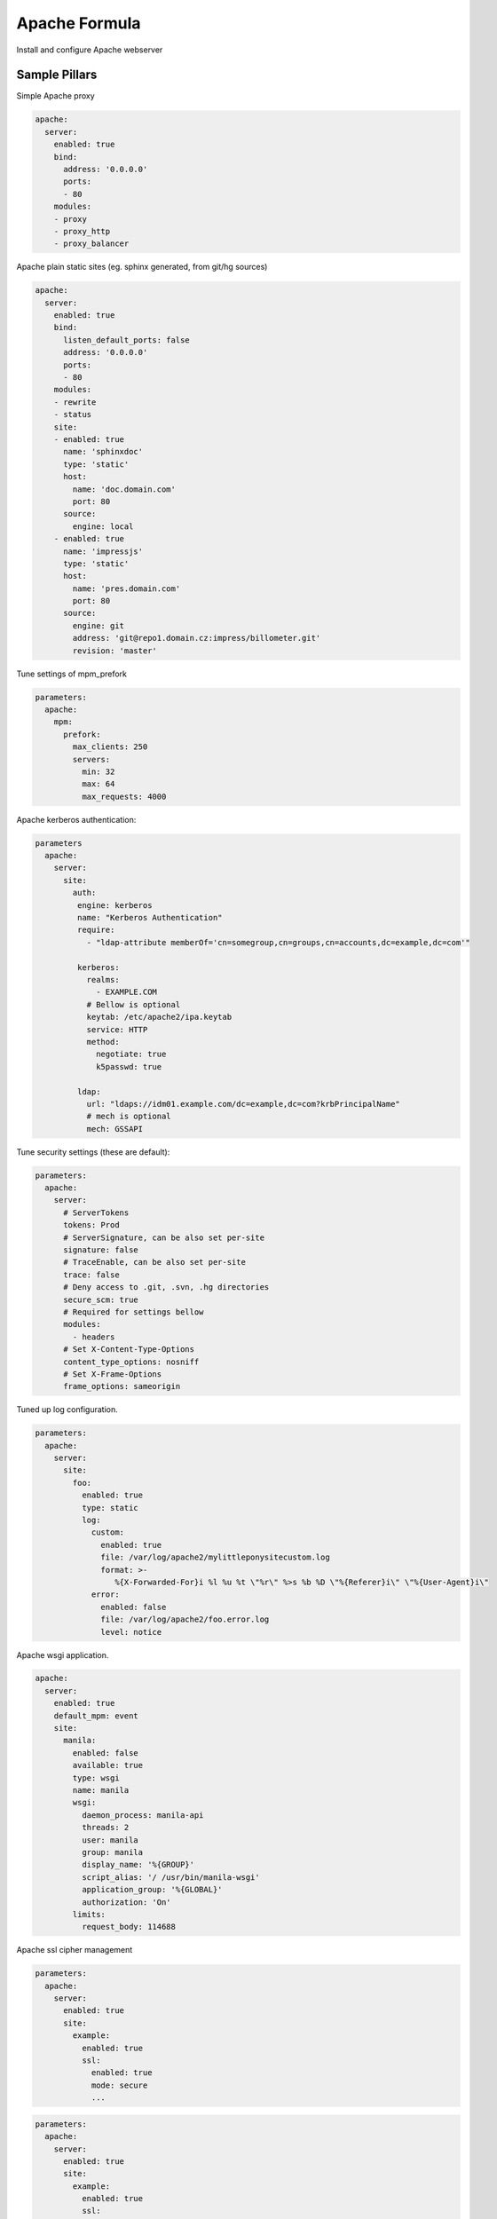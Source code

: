 ==============
Apache Formula
==============

Install and configure Apache webserver

Sample Pillars
==============

Simple Apache proxy

.. code-block:: yaml

    apache:
      server:
        enabled: true
        bind:
          address: '0.0.0.0'
          ports:
          - 80
        modules:
        - proxy
        - proxy_http
        - proxy_balancer


Apache plain static sites (eg. sphinx generated, from git/hg sources)

.. code-block:: yaml

    apache:
      server:
        enabled: true
        bind:
          listen_default_ports: false
          address: '0.0.0.0'
          ports:
          - 80
        modules:
        - rewrite
        - status
        site:
        - enabled: true
          name: 'sphinxdoc'
          type: 'static'
          host:
            name: 'doc.domain.com'
            port: 80
          source:
            engine: local
        - enabled: true
          name: 'impressjs'
          type: 'static'
          host:
            name: 'pres.domain.com'
            port: 80
          source:
            engine: git
            address: 'git@repo1.domain.cz:impress/billometer.git'
            revision: 'master'

Tune settings of mpm_prefork

.. code-block:: yaml

    parameters:
      apache:
        mpm:
          prefork:
            max_clients: 250
            servers:
              min: 32
              max: 64
              max_requests: 4000

Apache kerberos authentication:

.. code-block:: yaml

    parameters
      apache:
        server:
          site:
            auth:
             engine: kerberos
             name: "Kerberos Authentication"
             require:
               - "ldap-attribute memberOf='cn=somegroup,cn=groups,cn=accounts,dc=example,dc=com'"

             kerberos:
               realms:
                 - EXAMPLE.COM
               # Bellow is optional
               keytab: /etc/apache2/ipa.keytab
               service: HTTP
               method:
                 negotiate: true
                 k5passwd: true

             ldap:
               url: "ldaps://idm01.example.com/dc=example,dc=com?krbPrincipalName"
               # mech is optional
               mech: GSSAPI

Tune security settings (these are default):

.. code-block:: yaml

    parameters:
      apache:
        server:
          # ServerTokens
          tokens: Prod
          # ServerSignature, can be also set per-site
          signature: false
          # TraceEnable, can be also set per-site
          trace: false
          # Deny access to .git, .svn, .hg directories
          secure_scm: true
          # Required for settings bellow
          modules:
            - headers
          # Set X-Content-Type-Options
          content_type_options: nosniff
          # Set X-Frame-Options
          frame_options: sameorigin

Tuned up log configuration.

.. code-block:: yaml

    parameters:
      apache:
        server:
          site:
            foo:
              enabled: true
              type: static
              log:
                custom:
                  enabled: true
                  file: /var/log/apache2/mylittleponysitecustom.log
                  format: >-
                     %{X-Forwarded-For}i %l %u %t \"%r\" %>s %b %D \"%{Referer}i\" \"%{User-Agent}i\"
                error:
                  enabled: false
                  file: /var/log/apache2/foo.error.log
                  level: notice

Apache wsgi application.

.. code-block:: yaml

    apache:
      server:
        enabled: true
        default_mpm: event
        site:
          manila:
            enabled: false
            available: true
            type: wsgi
            name: manila
            wsgi:
              daemon_process: manila-api
              threads: 2
              user: manila
              group: manila
              display_name: '%{GROUP}'
              script_alias: '/ /usr/bin/manila-wsgi'
              application_group: '%{GLOBAL}'
              authorization: 'On'
            limits:
              request_body: 114688

Apache ssl cipher management

.. code-block:: yaml

    parameters:
      apache:
        server:
          enabled: true
          site:
            example:
              enabled: true
              ssl:
                enabled: true
                mode: secure
                ...

.. code-block:: yaml

    parameters:
      apache:
        server:
          enabled: true
          site:
            example:
              enabled: true
              ssl:
                enabled: true
                mode: normal
                ...

.. code-block:: yaml

    parameters:
      apache:
        server:
          enabled: true
          site:
            example:
              enabled: true
              ssl:
                enabled: true
                mode: strict
                ciphers:
                  ECDHE_RSA_AES256_GCM_SHA384:
                    name: 'ECDHE-RSA-AES256-GCM-SHA384'
                    enabled: True
                  ECDHE_ECDSA_AES256_GCM_SHA384:
                    name: 'ECDHE-ECDSA-AES256-GCM-SHA384'
                    enabled: True
                protocols:
                  TLS1:
                    name: 'TLSv1'
                    enabled: True
                  TLS1_1:
                    name: 'TLSv1.1'
                    enabled: True
                  TLS1_2:
                    name: 'TLSv1.2'
                    enabled: False
                prefer_server_ciphers: 'on'
                ...

Advanced SSL configuration, more information about SSL options can be found
at https://httpd.apache.org/docs/2.4/mod/mod_ssl.html
!Please note that if mode = 'secure' or mode = 'normal' and 'ciphers' or 'protocols' are set - they should have
type "string", if mode = 'manual', their type should be "dict" (like shown below)

SSL settings on SITE level:

.. code-block:: yaml

    parameters:
      apache:
        server:
          enabled: true
          site:
            example:
              enabled: true
              ssl:
                enabled: true
                engine: salt
                authority: "${_param:salt_minion_ca_authority}"
                key_file: "/etc/ssl/private/internal_proxy.key"
                cert_file: "/etc/ssl/certs/internal_proxy.crt"
                chain_file: "/etc/ssl/certs/internal_proxy-with-chain.crt"
                mode: 'strict'
                session_timeout: '300'
                protocols:
                  TLS1:
                    name: 'TLSv1'
                    enabled: True
                  TLS1_1:
                    name: 'TLSv1.1'
                    enabled: True
                  TLS1_2:
                    name: 'TLSv1.2'
                    enabled: False
                ciphers:
                  ECDHE_RSA_AES256_GCM_SHA384:
                    name: 'ECDHE-RSA-AES256-GCM-SHA384'
                    enabled: True
                  ECDHE_ECDSA_AES256_GCM_SHA384:
                    name: 'ECDHE-ECDSA-AES256-GCM-SHA384'
                    enabled: True
                prefer_server_ciphers: "off"
                dhparam:
                  enabled: True
                  numbits: 2048
                ecdh_curve:
                  secp384r1:
                    name: 'secp384r1'
                    enabled: False
                secp521r1:
                    name: 'secp521r1'
                    enabled: True
                ticket_key:
                  enabled: True
                  numbytes: 48
                session_tickets: 'on'
                stapling: 'off'
                crl:
                  file: '/etc/ssl/crl/crl.pem'
                  path: '/etc/ssl/crl'
                  value: 'chain'
                  enabled: False
                verify_client: 'none'
                client_certificate:
                  file: '/etc/ssl/client_cert.pem'
                  enabled: False
                compression: 'off'
                ssl_engine: 'on'
                insecure_renegotiation: 'off'
                ocsp:
                  default_responder: 'http://responder.example.com:8888/responder'
                  ocsp_enable: 'off'
                  override_responder: 'off'
                  responder_timeout: '50'
                  max_age: '300'
                  time_skew: '300'
                  nonce: 'on'
                  enabled: True
                conf_cmd:
                  sessionticket:
                    command_name: 'Options'
                    command_value: '-SessionTicket'
                    enabled: True
                  serverpreference:
                    command_name: 'Options'
                    command_value: '-ServerPreference'
                    enabled: False
                ssl_options:
                  fakebasicauth:
                    option: '+FakeBasicAuth'
                    enabled: 'True'
                  strictrequire:
                    option: '-StrictRequire'
                    enabled: True
                proxy:
                  ca_cert_file: '/etc/ssl/client_cert.pem'
                  ca_cert_path: '/etc/ssl/client/'
                  crl:
                    file: '/etc/ssl/crl/crl.pem'
                    path: '/etc/ssl/crl'
                    value: 'chain'
                    enabled: False
                  check_peer_cn: 'off'
                  check_peer_expire: 'off'
                  check_peer_name: 'off'
                  ciphers:
                    ECDHE_RSA_AES256_GCM_SHA384:
                      name: 'ECDHE-RSA-AES256-GCM-SHA384'
                      enabled: True
                    ECDHE_ECDSA_AES256_GCM_SHA384:
                      name: 'ECDHE-ECDSA-AES256-GCM-SHA384'
                      enabled: False
                  ssl_engine: 'on'
                  proxy_chain_file: '/etc/ssl/proxy_chain.pem'
                  proxy_cert_file: '/etc/ssl/proxy.pem'
                  proxy_cert_path: '/etc/ssl/proxy'
                  verify: 'none'
                  verify_depth: '1'
                  srp_unknown_seed: 'secret_string'
                  srp_verifier_file: '/path/to/file.srpv'
                ssl_stapling:
                  error_cache_timeout: '600'
                  fake_try_later: 'off'
                  stapling_responder: 'http://responder.example.com:8888/responder'
                  responder_timeout: '600'
                  response_max_age: '300'
                  response_time_skew: '300'
                  responder_errors: 'off'
                  standard_cache_timeout: '600'
                sniv_host_check: 'off'
                verify_depth: '1'

SSL settings on SERVER level:

.. code-block:: yaml

  apache:
    server:
      ssl:
        enabled: True
        crypto_device: 'rdrand'
        fips: 'off'
        passphrase: 'builtin'
        random_seed:
          seed1:
            context: 'startup'
            source: 'file:/dev/urandom 256'
            enabled: True
          seed2:
            context: 'connect'
            source: 'builtin'
            enabled: True
        session_cache: 'none'
        stapling_cache: 'default'
        ssl_user_name: 'SSL_CLIENT_S_DN_CN'


Roundcube webmail, postfixadmin and mailman

.. code-block:: yaml

    classes:
    - service.apache.server.single
    parameters:
      apache:
        server:
          enabled: true
          modules:
            - cgi
            - php
          site:
            roundcube:
              enabled: true
              type: static
              name: roundcube
              root: /usr/share/roundcube
              locations:
                - uri: /admin
                  path: /usr/share/postfixadmin
                - uri: /mailman
                  path: /usr/lib/cgi-bin/mailman
                  script: true
                - uri: /pipermail
                  path: /var/lib/mailman/archives/public
                - uri: /images/mailman
                  path: /usr/share/images/mailman
              host:
                name: mail.example.com
                aliases:
                  - mail.example.com
                  - lists.example.com
                  - mail01.example.com
                  - mail01

Logrotate settings which allow you to rotate the logs in
a random time in a given time interval. Time in seconds

.. code-block:: yaml

  apache:
    server:
      logrotate:
        start_period: 600
        end_period: 1200

Apache modules management

.. code-block:: yaml

  apache:
    server:
      mods:
        status:
          enabled: True
          status: 'disabled'


More Information
================

* https://httpd.apache.org/docs/


Documentation and Bugs
======================

To learn how to install and update salt-formulas, consult the documentation
available online at:

    http://salt-formulas.readthedocs.io/

In the unfortunate event that bugs are discovered, they should be reported to
the appropriate issue tracker. Use Github issue tracker for specific salt
formula:

    https://github.com/salt-formulas/salt-formula-apache/issues

For feature requests, bug reports or blueprints affecting entire ecosystem,
use Launchpad salt-formulas project:

    https://launchpad.net/salt-formulas

You can also join salt-formulas-users team and subscribe to mailing list:

    https://launchpad.net/~salt-formulas-users

Developers wishing to work on the salt-formulas projects should always base
their work on master branch and submit pull request against specific formula.

    https://github.com/salt-formulas/salt-formula-apache

Any questions or feedback is always welcome so feel free to join our IRC
channel:

    #salt-formulas @ irc.freenode.net
